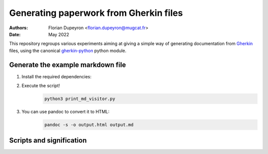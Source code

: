 =======================================
Generating paperwork from Gherkin files
=======================================

:Authors:  - Florian Dupeyron <florian.dupeyron@mugcat.fr>
:Date:     May 2022

This repository regroups various experiments aiming at giving a simple way of generating
documentation from Gherkin_ files, using the canonical `gherkin-python`_ python module.

.. _Gherkin: https://cucumber.io/docs/gherkin/
.. _`gherkin-python`: https://github.com/cucumber/gherkin-python

Generate the example markdown file
==================================

1. Install the required dependencies:
    .. code:: bash
       pip install gherkin
       pip install tabulate

2. Execute the script!
    .. code:: bash
        
        python3 print_md_visitor.py

3. You can use pandoc to convert it to HTML:
    .. code:: bash
        
        pandoc -s -o output.html output.md


Scripts and signification
=========================

.. table::

    | Script name           | Role                                                                                    |
    |-----------------------|-----------------------------------------------------------------------------------------|
    | `print_ast.py`        | Print the output AST from cucumber's gherkin parser                                     |
    | `print_steps.py`      | Print the restructured tree from `gherkin_paperwork`                                    |
    | `print_md.py`         | Simple script that takes that tree and prints markdown code                             |
    | `print_md_visitor.py` | Cleaner script using the `NodeVisitor` contraption to correctly print out markdown code |
